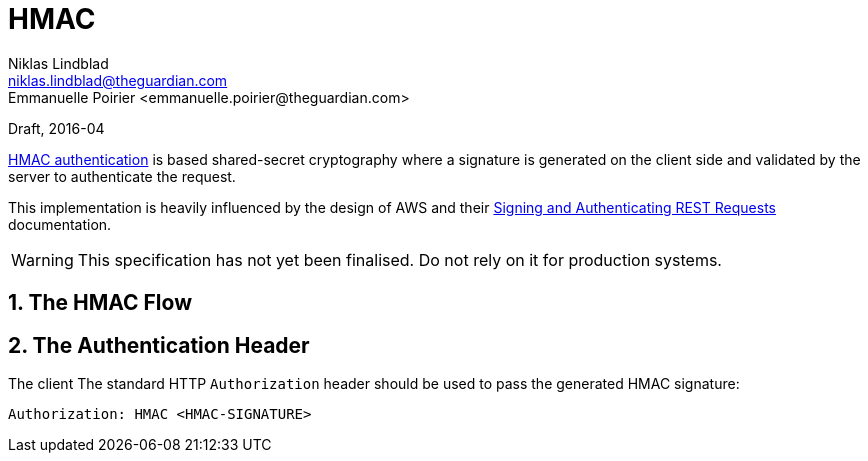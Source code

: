 HMAC
====
Niklas Lindblad <niklas.lindblad@theguardian.com>
Emmanuelle Poirier <emmanuelle.poirier@theguardian.com>
Draft, 2016-04

http://en.wikipedia.org/wiki/Hash-based_message_authentication_code[HMAC authentication] is based shared-secret cryptography where a signature is generated on the client side and validated by the server to authenticate the request.

This implementation is heavily influenced by the design of AWS and their http://docs.aws.amazon.com/AmazonS3/latest/dev/RESTAuthentication.html[Signing and Authenticating REST Requests] documentation.

WARNING: This specification has not yet been finalised. Do not rely on it for production systems.

:numbered:
The HMAC Flow
-------------

:numbered:
The Authentication Header
-------------------------
The client
The standard HTTP `Authorization` header should be used to pass the generated HMAC signature:

`Authorization: HMAC <HMAC-SIGNATURE>`
